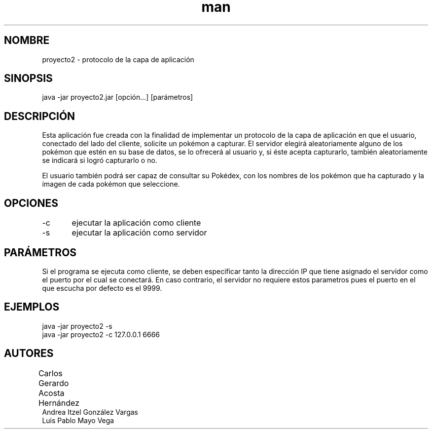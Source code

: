 .\" Manual del proyecto
.TH man 7 "Dec 2017 - Ene 2018" "1.0" "Proyecto 2 de Redes de Computadoras"
.\" La sección 7 del manual es la de miscelánea
.SH NOMBRE
proyecto2 \- protocolo de la capa de aplicación 

.SH SINOPSIS
java -jar proyecto2.jar [opción...] [parámetros]

.SH DESCRIPCIÓN
Esta aplicación fue creada con la finalidad de implementar un protocolo de la capa de aplicación en que el usuario, conectado del lado del cliente, solicite un pokémon a capturar. El servidor elegirá aleatoriamente alguno de los pokémon que estén en su base de datos, se lo ofrecerá al usuario y, si éste acepta capturarlo, también aleatoriamente se indicará si logró capturarlo o no.

El usuario también podrá ser capaz de consultar su Pokédex, con los nombres de los pokémon que ha capturado y la imagen de cada pokémon que seleccione.

.SH OPCIONES
-c	ejecutar la aplicación como cliente
.br
-s	ejecutar la aplicación como servidor

.SH PARÁMETROS
Si el programa se ejecuta como cliente, se deben especificar tanto la dirección IP que tiene asignado el servidor como el puerto por el cual se conectará. En caso contrario, el servidor no requiere estos parametros pues el puerto en el que escucha por defecto es el 9999.

.SH EJEMPLOS
java -jar proyecto2 -s
.br
java -jar proyecto2 -c 127.0.0.1 6666

.SH AUTORES
Carlos Gerardo Acosta Hernández	
.br
Andrea Itzel González Vargas
.br
Luis Pablo Mayo Vega


